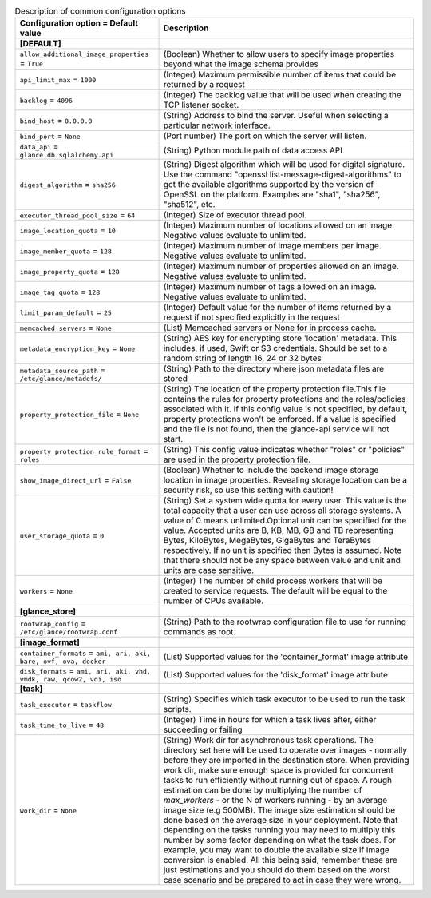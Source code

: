 ..
    Warning: Do not edit this file. It is automatically generated from the
    software project's code and your changes will be overwritten.

    The tool to generate this file lives in openstack-doc-tools repository.

    Please make any changes needed in the code, then run the
    autogenerate-config-doc tool from the openstack-doc-tools repository, or
    ask for help on the documentation mailing list, IRC channel or meeting.

.. _glance-common:

.. list-table:: Description of common configuration options
   :header-rows: 1
   :class: config-ref-table

   * - Configuration option = Default value
     - Description
   * - **[DEFAULT]**
     -
   * - ``allow_additional_image_properties`` = ``True``
     - (Boolean) Whether to allow users to specify image properties beyond what the image schema provides
   * - ``api_limit_max`` = ``1000``
     - (Integer) Maximum permissible number of items that could be returned by a request
   * - ``backlog`` = ``4096``
     - (Integer) The backlog value that will be used when creating the TCP listener socket.
   * - ``bind_host`` = ``0.0.0.0``
     - (String) Address to bind the server. Useful when selecting a particular network interface.
   * - ``bind_port`` = ``None``
     - (Port number) The port on which the server will listen.
   * - ``data_api`` = ``glance.db.sqlalchemy.api``
     - (String) Python module path of data access API
   * - ``digest_algorithm`` = ``sha256``
     - (String) Digest algorithm which will be used for digital signature. Use the command "openssl list-message-digest-algorithms" to get the available algorithms supported by the version of OpenSSL on the platform. Examples are "sha1", "sha256", "sha512", etc.
   * - ``executor_thread_pool_size`` = ``64``
     - (Integer) Size of executor thread pool.
   * - ``image_location_quota`` = ``10``
     - (Integer) Maximum number of locations allowed on an image. Negative values evaluate to unlimited.
   * - ``image_member_quota`` = ``128``
     - (Integer) Maximum number of image members per image. Negative values evaluate to unlimited.
   * - ``image_property_quota`` = ``128``
     - (Integer) Maximum number of properties allowed on an image. Negative values evaluate to unlimited.
   * - ``image_tag_quota`` = ``128``
     - (Integer) Maximum number of tags allowed on an image. Negative values evaluate to unlimited.
   * - ``limit_param_default`` = ``25``
     - (Integer) Default value for the number of items returned by a request if not specified explicitly in the request
   * - ``memcached_servers`` = ``None``
     - (List) Memcached servers or None for in process cache.
   * - ``metadata_encryption_key`` = ``None``
     - (String) AES key for encrypting store 'location' metadata. This includes, if used, Swift or S3 credentials. Should be set to a random string of length 16, 24 or 32 bytes
   * - ``metadata_source_path`` = ``/etc/glance/metadefs/``
     - (String) Path to the directory where json metadata files are stored
   * - ``property_protection_file`` = ``None``
     - (String) The location of the property protection file.This file contains the rules for property protections and the roles/policies associated with it. If this config value is not specified, by default, property protections won't be enforced. If a value is specified and the file is not found, then the glance-api service will not start.
   * - ``property_protection_rule_format`` = ``roles``
     - (String) This config value indicates whether "roles" or "policies" are used in the property protection file.
   * - ``show_image_direct_url`` = ``False``
     - (Boolean) Whether to include the backend image storage location in image properties. Revealing storage location can be a security risk, so use this setting with caution!
   * - ``user_storage_quota`` = ``0``
     - (String) Set a system wide quota for every user. This value is the total capacity that a user can use across all storage systems. A value of 0 means unlimited.Optional unit can be specified for the value. Accepted units are B, KB, MB, GB and TB representing Bytes, KiloBytes, MegaBytes, GigaBytes and TeraBytes respectively. If no unit is specified then Bytes is assumed. Note that there should not be any space between value and unit and units are case sensitive.
   * - ``workers`` = ``None``
     - (Integer) The number of child process workers that will be created to service requests. The default will be equal to the number of CPUs available.
   * - **[glance_store]**
     -
   * - ``rootwrap_config`` = ``/etc/glance/rootwrap.conf``
     - (String) Path to the rootwrap configuration file to use for running commands as root.
   * - **[image_format]**
     -
   * - ``container_formats`` = ``ami, ari, aki, bare, ovf, ova, docker``
     - (List) Supported values for the 'container_format' image attribute
   * - ``disk_formats`` = ``ami, ari, aki, vhd, vmdk, raw, qcow2, vdi, iso``
     - (List) Supported values for the 'disk_format' image attribute
   * - **[task]**
     -
   * - ``task_executor`` = ``taskflow``
     - (String) Specifies which task executor to be used to run the task scripts.
   * - ``task_time_to_live`` = ``48``
     - (Integer) Time in hours for which a task lives after, either succeeding or failing
   * - ``work_dir`` = ``None``
     - (String) Work dir for asynchronous task operations. The directory set here will be used to operate over images - normally before they are imported in the destination store. When providing work dir, make sure enough space is provided for concurrent tasks to run efficiently without running out of space. A rough estimation can be done by multiplying the number of `max_workers` - or the N of workers running - by an average image size (e.g 500MB). The image size estimation should be done based on the average size in your deployment. Note that depending on the tasks running you may need to multiply this number by some factor depending on what the task does. For example, you may want to double the available size if image conversion is enabled. All this being said, remember these are just estimations and you should do them based on the worst case scenario and be prepared to act in case they were wrong.
